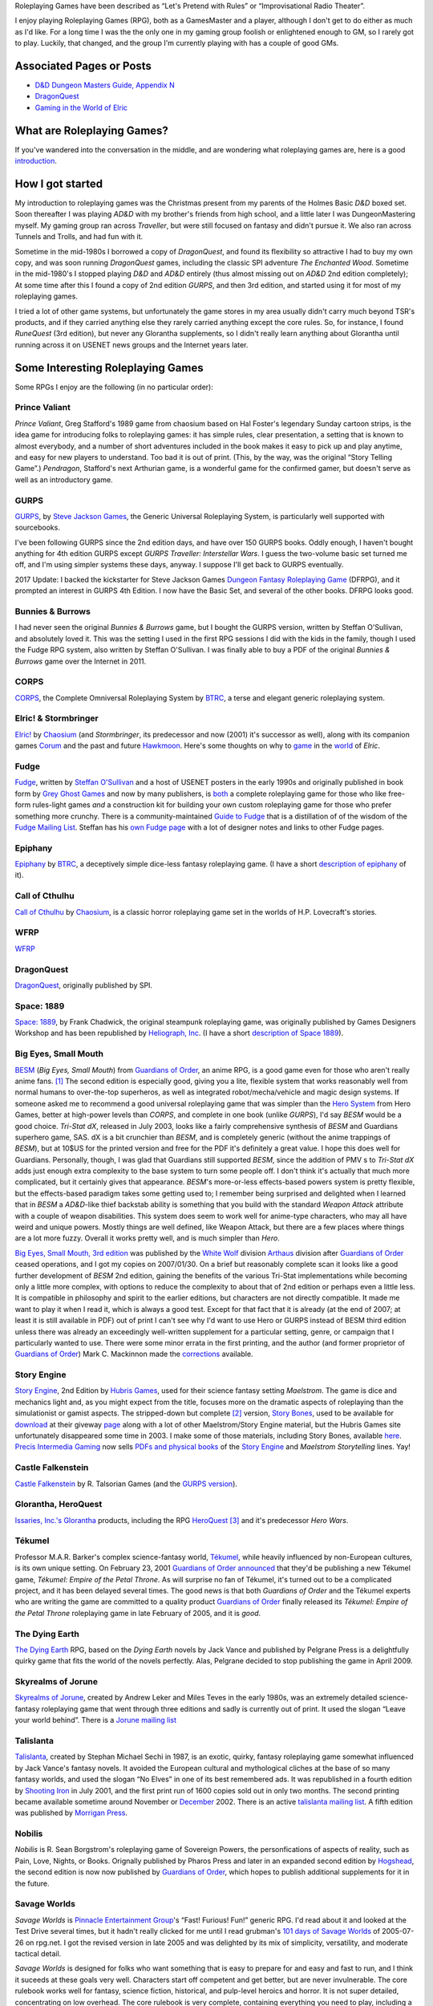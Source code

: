 .. title: Roleplaying Games
.. slug: roleplaying-games
.. date: 2019-11-10 05:29:37 UTC-05:00
.. tags: rpgs
.. category: gaming
.. link: 
.. description: 
.. type: text

.. role:: series(title-reference)


Roleplaying Games have been described as “Let's Pretend with
Rules” or “Improvisational Radio Theater”.

I enjoy playing Roleplaying Games (RPG), both as a GamesMaster and a
player, although I don't get to do either as much as I'd like. For a
long time I was the the only one in my gaming group foolish or
enlightened enough to GM, so I rarely got to play. Luckily, that
changed, and the group I'm currently playing with has a couple of good
GMs.


Associated Pages or Posts
-------------------------

* `D&D Dungeon Masters Guide, Appendix N <link://slug/dnd-dmg-appendix-n>`_
* `DragonQuest <link://slug/dragonquest-and-i>`_
* `Gaming in the World of Elric <link://slug/gaming-in-the-world-of-elric>`_

..
   dragonquest
   epiphany
   fudge
   space-1889
   rpg-materials
   rpg-archive
   rpg-debates
   wfrp



What are Roleplaying Games?
---------------------------

If you've wandered into the conversation in the middle, and are
wondering what roleplaying games are, here is a good `introduction
<http://www.microtactix.com/whatrpg.htm>`_.



How I got started
-----------------

My introduction to roleplaying games was the Christmas present from my
parents of the Holmes Basic `D&D` boxed set. Soon thereafter I was
playing `AD&D` with my brother's friends from high school, and a
little later I was DungeonMastering myself. My gaming group ran across
`Traveller`, but were still focused on fantasy and didn't pursue
it. We also ran across Tunnels and Trolls, and had fun with
it.

Sometime in the mid-1980s I borrowed a copy of `DragonQuest`, and
found its flexibility so attractive I had to buy my own copy, and was
soon running `DragonQuest` games, including the classic SPI adventure
`The Enchanted Wood`. Sometime in the mid-1980's I stopped playing `D&D`
and `AD&D` entirely (thus almost missing out on `AD&D` 2nd edition
completely); At some time after this I found a copy of 2nd edition
`GURPS`, and then 3rd edition, and started using it for most of my
roleplaying games.

I tried a lot of other game systems, but unfortunately the game stores
in my area usually didn't carry much beyond TSR's products, and if
they carried anything else they rarely carried anything except the
core rules. So, for instance, I found `RuneQuest` (3rd edition), but
never any Glorantha supplements, so I didn't really learn anything
about Glorantha until running across it on USENET news groups and
the Internet years later.



Some Interesting Roleplaying Games
----------------------------------

Some RPGs I enjoy are the following (in no particular order):


Prince Valiant
..............

`Prince Valiant`, Greg Stafford's 1989 game from chaosium based on
Hal Foster's legendary Sunday cartoon strips, is the idea game for
introducing folks to roleplaying games: it has simple rules, clear
presentation, a setting that is known to almost everybody, and a
number of short adventures included in the book makes it easy to pick
up and play anytime, and easy for new players to understand. Too bad
it is out of print. (This, by the way, was the original “Story
Telling Game”.) `Pendragon`, Stafford's next Arthurian game, is a
wonderful game for the confirmed gamer, but doesn't serve as well as
an introductory game.

GURPS
.....

`GURPS <http://www.sjgames.com/gurps/>`_, by `Steve Jackson
Games <http://www.sjgames.com>`_, the Generic Universal
Roleplaying System, is particularly well supported with sourcebooks.

I've been following GURPS since the 2nd edition days, and have over
150 GURPS books.  Oddly enough, I haven't bought anything for 4th
edition GURPS except `GURPS Traveller: Interstellar Wars`.  I guess
the two-volume basic set turned me off, and I'm using simpler
systems these days, anyway.  I suppose I'll get back to GURPS
eventually.

2017 Update: I backed the kickstarter for Steve Jackson Games `Dungeon
Fantasy Roleplaying Game <http://www.sjgames.com/dungeonfantasy/>`_ (DFRPG),
and it prompted an interest in GURPS 4th Edition.  I now have the
Basic Set, and several of the other books.  DFRPG looks good.

Bunnies & Burrows
.................

I had never seen the original `Bunnies & Burrows` game, but I bought
the GURPS version, written by Steffan O'Sullivan, and absolutely loved
it.  This was the setting I used in the first RPG sessions I did with the
kids in the family, though I used the Fudge RPG system, also written
by Steffan O'Sullivan.  I was finally able to buy a PDF of the
original `Bunnies & Burrows` game over the Internet in 2011.

CORPS
.....

`CORPS <http://www.btrc.net/html/catalog/catmain.html#CORPS>`_,
the Complete Omniversal Roleplaying System by `BTRC
<http://www.btrc.net/>`_, a terse and elegant generic roleplaying
system.

Elric! & Stormbringer
.....................

`Elric! <http://www.chaosium.com/elric/index.shtml>`_ by
`Chaosium <http://www.chaosium.com/>`_ (and `Stormbringer`, its
predecessor and now (2001) it's successor as well), along with its
companion games `Corum <http://www.darcsyde.org/corum/>`_ and the
past and future `Hawkmoon <http://www.darcsyde.org/hawkmon/>`_.
Here's some thoughts on why to `game <elric-gaming.html>`_ in the
`world <elric-books.html>`_ of `Elric`.

Fudge
.....

`Fudge <http://www.fudgerpg.com/>`_, written by `Steffan
O'Sullivan <http://www.panix.com/~sos/>`_ and a host of USENET
posters in the early 1990s and originally published in book form by
`Grey Ghost Games <http://www.fudgerpg.com/>`_ and now by many
publishers, is `both <fudge.html>`_ a complete roleplaying game for
those who like free-form rules-light games *and* a construction kit
for building your own custom roleplaying game for those who prefer
something more crunchy.  There is a community-maintained `Guide to Fudge
<http://www.fudgerpg.info/>`_ that is a distillation of of the wisdom
of the `Fudge Mailing List
<http://www.fudgerpg.info/guide/bin/view/Guide/FudgeList>`_. Steffan
has his `own Fudge page <http://www.panix.com/~sos/fudge.html>`_ with
a lot of designer notes and links to other Fudge pages.

Epiphany
........

`Epiphany
<http://www.btrc.net/html/catalog/catmain.html#Epiphany>`_ by `BTRC
<http://www.btrc.net/>`_, a deceptively simple dice-less fantasy
roleplaying game. (I have a short `description of epiphany <epiphany.html>`_ of
it).

Call of Cthulhu
...............

`Call of Cthulhu <http://www.chaosium.com/cthulhu/index.shtml>`_
by `Chaosium <http://www.chaosium.com/>`_, is a classic horror
roleplaying game set in the worlds of H.P. Lovecraft's stories.

WFRP
....

`WFRP <wfrp.html>`_

DragonQuest
...........

`DragonQuest <link://slug/dragonquest-and-i>`_, originally published by SPI.

Space: 1889
...........

`Space: 1889 <http://www.heliograph.com/space-1889/>`_, by Frank
Chadwick, the original steampunk roleplaying game, was originally
published by Games Designers Workshop and has been republished by
`Heliograph, Inc <http://www.heliograph.com>`_. (I have a short
`description of Space 1889 <space-1889.html>`_).

Big Eyes, Small Mouth
.....................

`BESM <http://www.guardiansorder.on.ca/>`_ (`Big Eyes, Small
Mouth`) from `Guardians of Order`_, an anime RPG, is a good game even
for those who aren't really anime fans. [1]_ The second edition is
especially good, giving you a lite, flexible system that works
reasonably well from normal humans to over-the-top superheros, as
well as integrated robot/mecha/vehicle and magic design systems. If
someone asked me to recommend a good universal roleplaying game that
was simpler than the `Hero System <http://www.herogames.com/>`_
from Hero Games, better at high-power levels than `CORPS`, and complete in one book (unlike
`GURPS`), I'd say `BESM` would be a good choice. `Tri-Stat dX`,
released in July 2003, looks like a fairly comprehensive synthesis
of `BESM` and Guardians superhero game, SAS. dX is a bit crunchier
than `BESM`, and is completely generic (without the anime trappings
of `BESM`), but at 10$US for the printed version and free for the
PDF it's definitely a great value. I hope this does well for
Guardians. Personally, though, I was glad that Guardians still
supported `BESM`, since the addition of PMV s to `Tri-Stat dX` adds
just enough extra complexity to the base system to turn some people
off. I don't think it's actually that much more complicated, but it
certainly gives that appearance.  `BESM`'s more-or-less
effects-based powers system is pretty flexible, but the
effects-based paradigm takes some getting used to; I remember being
surprised and delighted when I learned that in `BESM` a `AD&D`-like
thief backstab ability is something that you build with the standard
`Weapon Attack` attribute with a couple of weapon disabilities. This
system does seem to work well for anime-type characters, who may all
have weird and unique powers. Mostly things are well defined, like
Weapon Attack, but there are a few places where things are a lot
more fuzzy. Overall it works pretty well, and is much simpler than
`Hero`.

`Big Eyes, Small Mouth, 3rd edition <http://www.white-
wolf.com/besm/>`_ was published by the `White Wolf <http://www.white-
wolf.com/>`_ division `Arthaus <http://www.white-
wolf.com/arthaus/index.php>`_ division after `Guardians of Order`_
ceased operations, and I got my copies on 2007/01/30. On a brief but
reasonably complete scan it looks like a good further development of
`BESM` 2nd edition, gaining the benefits of the various Tri-Stat
implementations while becoming only a little more complex, with
options to reduce the complexity to about that of 2nd edition or
perhaps even a little less. It is compatible in philosophy and spirit
to the earlier editions, but characters are not directly
compatible. It made me want to play it when I read it, which is always
a good test. Except for that fact that it is already (at the end of
2007; at least it is still available in PDF) out of print I can't see
why I'd want to use Hero or GURPS instead of BESM third edition unless
there was already an exceedingly well-written supplement for a
particular setting, genre, or campaign that I particularly wanted to
use. There were some minor errata in the first printing, and the
author (and former proprietor of `Guardians of Order`_) Mark C. Mackinnon
made the `corrections
<http://guardiansorder.livejournal.com/19955.html>`_ available.

Story Engine
............

`Story Engine
<http://www.hubrisgames.com/html/storyengbook.html>`_, 2nd Edition by
`Hubris Games <http://www.hubrisgames.com/>`_, used for their science
fantasy setting `Maelstrom`. The game is dice and mechanics light and,
as you might expect from the title, focuses more on the dramatic
aspects of roleplaying than the simulationist or gamist aspects.  The
stripped-down but complete [2]_ version, `Story Bones <hubris-
games.html#local-story-bones>`_, used to be available for `download
<http://www.hubrisgames.com/pdf/bones.pdf>`_ at their giveway `page
<http://www.hubrisgames.com/html/giv.html>`_ along with a lot of
other Maelstrom/Story Engine material, but the Hubris Games site
unfortunately disappeared some time in 2003. I make some of those
materials, including Story Bones, available `here <hubris-games.html>`_.
`Precis Intermedia Gaming <http://www.pigames.net/>`_
now sells `PDFs and physical books
<http://www.pigames.net/store/default.php?cPath=62>`_ of the `Story
Engine <http://www.hubrisgames.com/html/storyengbook.html>`_ and
`Maelstrom Storytelling` lines. Yay!

Castle Falkenstein
..................

`Castle Falkenstein <http://www.talsorian.com/cfindex.shtml>`_
by R. Talsorian Games (and the `GURPS version
<http://www.sjgames.com/gurps/books/castlefalkenstein/>`_).

Glorantha, HeroQuest
....................

`Issaries, Inc.'s <http://www.glorantha.com/inc/>`_ `Glorantha
<http://www.glorantha.com/>`_ products, including the RPG
`HeroQuest <http://www.glorantha.com/hw/>`_ [3]_
and it's predecessor `Hero Wars`.

Tékumel
.......

Professor M.A.R. Barker's complex science-fantasy world, `Tékumel
<http://www.tekumel.com/>`_, while heavily influenced by non-European
cultures, is its own unique setting. On February 23, 2001 `Guardians
of Order`_ `announced
<http://web.archive.org/web/20010303235049/http://www.guardiansorder.on.ca/022301.html>`_
that they'd be publishing a new Tékumel game, `Tékumel: Empire of the
Petal Throne`. As will surprise no fan of Tékumel, it's turned out to
be a complicated project, and it has been delayed several times. The
good news is that both `Guardians of Order` and the Tékumel experts who
are writing the game are committed to a quality product `Guardians of
Order`_ finally released its
`Tékumel: Empire of the Petal Throne` roleplaying game in late
February of 2005, and it is *good*.

The Dying Earth
...............

`The Dying Earth <http://www.dyingearth.com/>`_ RPG, based on the
:series:`Dying Earth` novels by Jack Vance and published by Pelgrane Press
is a delightfully quirky game that fits the world of the novels
perfectly.  Alas, Pelgrane decided to stop publishing the game in
April 2009.

Skyrealms of Jorune
...................

`Skyrealms of Jorune <http://www.jorune.org/>`_, created by
Andrew Leker and Miles Teves in the early 1980s, was an extremely
detailed science-fantasy roleplaying game that went through three
editions and sadly is currently out of print. It used the slogan
“Leave your world behind”. There is a `Jorune mailing list
<http://groups.yahoo.com/group/jorune/>`_

Talislanta
..........

`Talislanta <http://www.talislanta.com/>`_, created by Stephan
Michael Sechi in 1987, is an exotic, quirky, fantasy roleplaying game
somewhat influenced by Jack Vance's fantasy novels. It avoided
the European cultural and mythological cliches at the base of so many
fantasy worlds, and used the slogan “No Elves” in one of its best
remembered ads. It was republished in a fourth edition by `Shooting
Iron <http://www.shootingiron.com>`_ in July 2001, and the first
print run of 1600 copies sold out in only two months. The second
printing became available sometime around November or `December
<http://groups.yahoo.com/group/talislanta-l/message/19643>`_ 2002.
There is an active `talislanta mailing list
<http://groups.yahoo.com/group/talislanta-l/>`_.
A fifth edition was published by `Morrigan Press <http://en.wikipedia.org/wiki/Morrigan_Press>`_. 


Nobilis
.......

`Nobilis` is R. Sean Borgstrom's roleplaying game of Sovereign Powers,
the personfications of aspects of reality, such as Pain, Love, Nights,
or Books. Orignally published by Pharos Press and later in an expanded
second edition by `Hogshead
<http://www.hogshead.demon.co.uk/Nobilis_index.htm>`_, the second
edition is now now published by `Guardians of Order`_, which hopes to
publish additional supplements for it in the future.

Savage Worlds
.............

`Savage Worlds` is `Pinnacle Entertainment Group
<http://www.peginc.com/>`_'s “Fast! Furious! Fun!” generic RPG.
I'd read about it and looked at the Test Drive several times, but it
hadn't really clicked for me until I read grubman's `101 days of
Savage Worlds <http://forum.rpg.net/showthread.php?t=207839>`_ of
2005-07-26 on rpg.net. I got the revised version in late 2005 and was
delighted by its mix of simplicity, versatility, and moderate tactical
detail. 


`Savage Worlds` is designed for folks who want something that is easy to
prepare for and easy and fast to run, and I think it suceeds at these
goals very well. Characters start off competent and get better, but
are never invulnerable. The core rulebook works well for fantasy,
science fiction, historical, and pulp-level heroics and horror. It is
not super detailed, concentrating on low overhead. The core rulebook
is very complete, containing everything you need to play, including a
nifty mass combat system, vehicle rules, a sampling of creatures, and
so forth. It is well supported, with a line of interesting
setting/campaign books (fantasy, fantasy pirates, super-villains,
weird wild west) and a number of good PDF adventures (zombies,
fantasy, 1930s, TV parody, Kids in Idyllic England), and there are
third-party publishers who also produce for it, as well as a sizable
fan community. 


I've been playing `Savage Worlds` with my daughter and her cousins
(occasionally with my brothers mixed in) and it has gone very well. I
started out by playing a lot of short adventures, then ran
`Evernight`, a fantasy campaign.  To compare it to `Big Eyes,
Small Mouth`, it has simpler character generation, more tactical
options in combat, but actually less bookkeeping during combat. `BESM`
has a more flexible powers/magic system, but `Savage Worlds`
powers/magic system works well for most things, and can be easily
expanded.

I've also played a number of `Savage Worlds` one-shots with my D&D
gaming group, when the regular D&D game couldn't run for one reason or
another.

Dungeons and Dragons
....................

`D&D` is where I got my start, but I moved away from it during the
ending of the `AD&D` years. At that time I was looking for something
with more verisimilitude and detail and less arbitrary restrictions.
To be honest, I was sick of `D&D` and that colored my reactions for
years afterwards. 

I've since come to see the pros as well as the cons of `D&D`, and
though it's not my favorite RPG I can deal with it much better these
days.  

The `D&D` `Rules Cyclopedia` is an amazing feat: one book that
encapsulates the best of traditional `D&D` in an amazingly complete
package. This book makes me wish I'd run or played Basic/Expert/RC
`D&D`. I've since found that several of the Basic/Expert `D&D` modules
are classics (thank goodness for inexpensive PDFs of out-of-print
games!), and the combination is almost enough to prompt me to run a
few RC `D&D` games. Almost. (Maybe I'll run a `Savage Worlds` game
using those modules.)

First edition `AD&D` has a quirky charm that 2nd edition lacks,
perhaps largely due to Gygax's odd but educational writing
style. Reading later editions of `D&D` puts me to sleep in only a few
pages, but even when I'm confused by Gygax's prose it never puts me to
sleep.

On the other hand, 2nd edition `AD&D` is definitely easier to understand.

Third edition `D&D` and the more-or-less minor update 3.5E `D&D` are
very well *designed* and designed very *tightly*, but they're not the
first game I'd reach for when I wanted to play something. Mechanically
they are more complicated and less flexible than I prefer at this
point in my life (although much more flexible mechanically than 1st or
2nd editions), and they encode a great number of things in the core
rules that I'd prefer to leave out. Many of these things make `D&D`
characters seem less real to me: it's hard to squeeze a real character
into a “1st level rogue”. On the other hand, for the type of game-play
for which they are designed, they're excellent, and I'd not hesitate
to play in a 3rd or 3.5th edition campaign. And while I'd not prefer
not to write my own campaign from scratch (3.0E and 3.5E stat blocks
are things of horror) I've happily run one from prewritten modules.

4th edition looks interesting, mechanically. It looks like it has been
tightly focus on making all the base classes much more fun to play in
the tactical battlemap-and-miniatures mode. Unfortunately, it also
seems to have shifted entirely to supporting gamist play, leaving
nowhere for simulationist play. As for the fluff and fluff related
mechanics, such as the selection of races and classes and the changes
to alignment, I'm quite displeased. I finally played 4E in 2009, and
while it is fun for the type of game for which it was designed, it has
a much more narrowed focus than earlier editions.

Tunnels & Trolls
................

`Tunnels & Trolls`, also know as `T&T` is another early RPG that is
a lot of fun.

Hero
....

I bought a number of `Hero` books in the 4th edition days, and have
the 5th edition `Sidekick` (a marvelous distillation of the system),
and like the infinite customizability of the system, but it's a bit
more complicated than I've felt I could get my players to swallow.  I
keep thinking I should pick up the main core rulebook and some of the
genre books, but haven't got around to it yet.

Mutants & Masterminds, 2E and True20
....................................

Two of the many good things to come out of the D20 era are Green
Ronin's OGL game `Mutants & Masterminds` and it's cousin `True20` .  I
have the second edition of `M&M`, and while I haven't played it yet, I
think it would be a wonderful generic system along the lines of `Hero`
and `GURPS`, though slightly simpler than either.  I actually like it
better as a generic system than `True20`, though `True20` has the
advantage of simpler character creation.

I keep thinking about running a fantasy campaign with `M&M`.  I think
I'd like it better to play than `D&D`, although the prep work in
creating everything from scratch is a bit of a drawback.  `Wizards &
Warriors`, while useful, doesn't really provide enough to eliminate
the prep work.


Ramblings
---------

For a list of other roleplaying games that I'm interested in you can
look at my `Access Denied <http://www.accessdenied.net/>`_ `profile
<http://www.accessdenied.net/cgi-bin/profile?198>`_; my handle there
is “T. Kurt Bond”.

As time has gone by, I've noticed that my tastes in roleplaying games
have broadened from the relatively complicated (`GURPS`) to the
relatively simple (`Story Engine
<http://www.hubrisgames.com/html/storyengbook.html>`_). This is
probably due to the decrease in the amount of time I have to devote to
fiddling with rules. At the same time, my tastes in background
material have changed from relatively simple backgrounds (`Greyhawk`)
to backgrounds with more depth (`Glorantha`, `Tékumel`). I still
enjoy games like `GURPS` when I have time for the details, but when I
don't I'm happy with games like `Fudge <http://www.fudgerpg.com/>`_
and `Story Engine
<http://www.hubrisgames.com/html/storyengbook.html>`_.  More
recently, they've swung to the middle ground, to systems like `Savage
Worlds`. 



Some things I've done
---------------------

I've made some `roleplaying game materials <rpg-materials.html>`_
from my campaigns available.

I used to run a Swiki for my local gaming group to use for discussions
and records, and a mailing list that was mostly used for scheduling
games.

I have written down some `incoherent thoughts on various matters`__
pertaining to roleplaying games.

__ rpg-debates.html



Some Things Others Have Done
----------------------------

I've got some `archives <rpg-archive.html>`_ of material that was
available for download elsewhere, but has unfortunately disappeared
from the web.



Some Resources
--------------

The following are some roleplaying game resources that I particularly
recommend.


+ Newsgroups:

  + `rec.games.frp.advocacy <news:rec.games.frp.advocacy>`_ is an
    intermittently lively forum for the discussion of the theory and
    practice of roleplaying games.
  + `rec.games.frp.misc <news:rec.games.frp.misc>`_ continues to be a
    frequently visited forum for everything pertaining to roleplaying in
    general.
  + `rec.games.frp.gurps <news:rec.games.frp.gurps>`_ is devoted to
    `GURPS`.

+ Advocacy.  I'm also interested in how society at large regards
  roleplaying games and in their social effects. Some information on
  this is available from the unoffical `CAR-PGa
  <http://www.theescapist.com/carpga.htm>`_ site.
+ Web Forums.  I find Web Forums much more painful to read than
  newsgroups, but I understand why most online discourse on roleplaying
  games has moved shifted to that medium.

  + `RPG.net's <http://www.rpg.net/>`_ `Roleplaying Open
    <http://forum.rpg.net/forumdisplay.php?s=&forumid=3>`_ forum covers
    general roleplaying much better than any of the general roleplaying
    forums on any of the D/D20 sites. It has a lot of interesting
    discussion, as well as a lot of drivel.
  + `The Forge's forums <http://www.indie-rpgs.com/>`_ emphasize
    independently published RPGs and have a more analytical approach to
    gaming.
  + The `Guardians of Order Message Boards
    <http://www.guardiansorder.com/boards/>`_ were very useful for anyone
    playing BESM, Tri-Stat-dX, or SAS, but are long gone now.
  + `The Masters Council
    <http://www.skyseastone.net/masters/index.php>`_ is a gamesmasters
    Workshop forum, for those who want to learn to be better gamesmasters,
    but doesn't seem to get much traffic.
  + The Pinnacle Entertainment Games `forums
    <http://www.peginc.com/forum/index.php>`_ have a lot of discussion of
    `Savage Worlds` and settings and their licensed games.

+ Online Magazines

  + Steve Jackson Games' `Pyramid <http://pyramid.sjgames.com/login/>`_
    is the best on-line gaming magazine I've found, and it's well worth
    the yearly subscription. It's a weekly magazine that covers all of
    Steve Jackson's games, but also has a good selection of articles for
    other games and for non-game-specific roleplaying. It also has a very
    high quality set of web forums that are (*Joy!*) also available as
    newsgroups for NNTP access.
  + `Places to Go, People to Be <http://ptgptb.org/>`_ always has an
    interesting slant on roleplaying.

Nostalgia
---------

On Saturday, 11 September 1999, I played my first game of `AD&D`, 2nd
edition. It was fun, in a nostalgic sort of way. I have to admit that
I won't be running any campaigns using it, but I was glad to find out
it was still fun, and I'd certainly play it if I knew good group
playing it.

On Saturday, 4 December 1999, I played my first game of `T&T
<http://www.flyingbuffalo.com/tandt.htm>`_ in many years. I found it
to be even more fun than playing `AD&D`, and *much* simpler. I may
actually run some hack-n-slash games with it.

Sometime in 2006 I played my first game of `D&D` 3rd edition; it was
probably in August. It was fun, and lead to playing `D&D` and `Star Wars
D20` regularly, and to buying the core books and a number of D20
supplements.



Old School
----------

I'm coming to have a greater appreciation for some of what's called
“Old School” gaming: classic `BD&D` and `AD&D` modules, Judges Guild
modules like `Dark Tower` and `Tegel Manor` and supplements like `City
State of the Invincible Overlord` and `Wilderlands of High Fantasy`.

I have really enjoyed playing `Labyrinth Lord` and `Swords & Wizardry`
with the kids.  We've run through numerous short adventures (sometimes
with one of the kids as the Labyrinth Lord), and I've run a campaign
for the kids using `Labyrinth Lord` and eventually the `Advanced
Edition Companion` that started in `B2 — Keep on the Borderland`, ran
through the `Swords & Wizardry` version of `The Spire of Iron and
Crystal`, and ran through I3, I4, and I5.  (The kids were glad to be
out of the desert at last when I5 ended. :)



Out of Print Games
------------------

I have a lot of out-of-print games, and I'd play most of them again
anytime. There is one problem with out of print games, though: when
you are playing one with someone new to gaming, and they are really
enjoying it and turn to you and say, “This is great! Where can I get
a copy?” and you have to say, “Well, this game is out of print;
you *might* be able to find it at one of the online used game and book
stores...” I had this happen to me when I was playing Chaosium's
`Prince Valiant` with my nephew and one of his friends. Sure, if you
are an adult and used to dealing with online gaming stores, you can
often track down a copy, but for someone who is just getting started
in the hobby, especially a child or teenager, it's a lot more
difficult. So now when I know there is going to be a player in the
game who is new to the hobby I try to stick to games that are in
print, just in case.



Roleplaying with Kids
---------------------

I regularly run roleplaying games with my daughter and her cousins, at
ages ranging from 6 years to 15 years and above and occasionally as
low as 4 years old. They enjoy it, and the out-of-state cousins always
want to play when they visit.  Some of the kids GM occasionally, which
is lots of fun.



Other Games
-----------

I've also been known to play `other games <other-games.html>`_ on
occasion.

.. [1] When I originally wrote this, I hadn't seen much anime. Now I
   have, and I actually like a fair amount of it. `BESM` probably
   encouraged me in that direction.

.. [2] Complete meaning that it includes all the rules you need to create
   characters and play. It lacks many of the elaborations of the full
   Story Engine.

.. [3] Not to be confused with the popular board game `Heroquest`.

.. _`Guardians of Order`: http://www.guardiansorder.com
